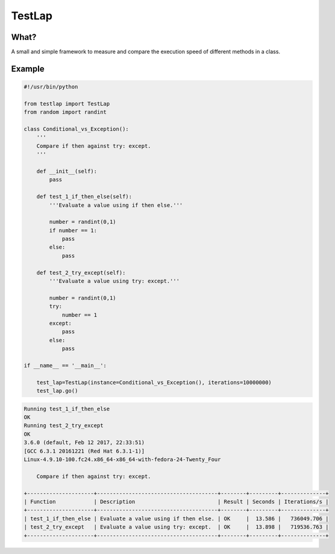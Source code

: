 TestLap
=======

What?
-----

A small and simple framework to measure and compare the execution speed of
different methods in a class.

Example
-------

.. code-block:: python

    #!/usr/bin/python

    from testlap import TestLap
    from random import randint

    class Conditional_vs_Exception():
        '''
        Compare if then against try: except.
        '''

        def __init__(self):
            pass

        def test_1_if_then_else(self):
            '''Evaluate a value using if then else.'''

            number = randint(0,1)
            if number == 1:
                pass
            else:
                pass

        def test_2_try_except(self):
            '''Evaluate a value using try: except.'''

            number = randint(0,1)
            try:
                number == 1
            except:
                pass
            else:
                pass

    if __name__ == '__main__':

        test_lap=TestLap(instance=Conditional_vs_Exception(), iterations=10000000)
        test_lap.go()



.. code-block:: text

    Running test_1_if_then_else
    OK
    Running test_2_try_except
    OK
    3.6.0 (default, Feb 12 2017, 22:33:51)
    [GCC 6.3.1 20161221 (Red Hat 6.3.1-1)]
    Linux-4.9.10-100.fc24.x86_64-x86_64-with-fedora-24-Twenty_Four

        Compare if then against try: except.

    +---------------------+--------------------------------------+--------+---------+--------------+
    | Function            | Description                          | Result | Seconds | Iterations/s |
    +---------------------+--------------------------------------+--------+---------+--------------+
    | test_1_if_then_else | Evaluate a value using if then else. | OK     |  13.586 |   736049.706 |
    | test_2_try_except   | Evaluate a value using try: except.  | OK     |  13.898 |   719536.763 |
    +---------------------+--------------------------------------+--------+---------+--------------+
